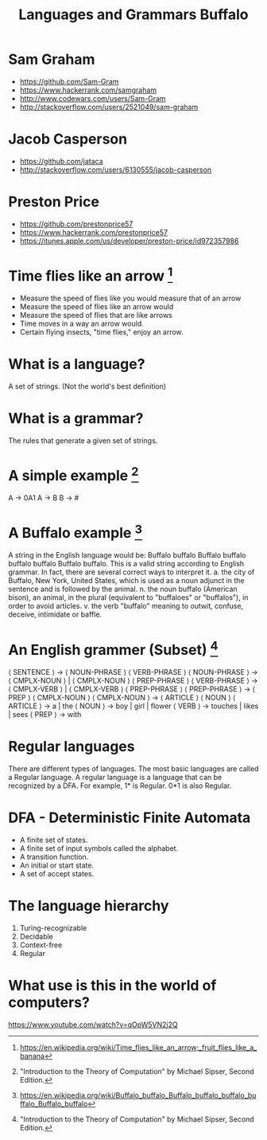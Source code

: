 #+TITLE: Languages and Grammars \newline Buffalo
#+AUTHORS: Sam Graham, Jake Casperson
#+startup: beamer
#+LATEX_CLASS: beamer
#+LATEX_CLASS_OPTIONS: [presentation]
#+BEAMER_THEME: default
#+BEAMER_FRAME_LEVEL: 2
#+OPTIONS: toc:nil

* Sam Graham

#+ATTR_BEAMER: :overlay +-
- https://github.com/Sam-Gram
- https://www.hackerrank.com/samgraham
- http://www.codewars.com/users/Sam-Gram
- http://stackoverflow.com/users/2521049/sam-graham

* Jacob Casperson
#+ATTR_BEAMER: :overlay +-
- https://github.com/jataca
- http://stackoverflow.com/users/6130555/jacob-casperson

* Preston Price
#+ATTR_BEAMER: :overlay +-
- https://github.com/prestonprice57
- https://www.hackerrank.com/prestonprice57
- https://itunes.apple.com/us/developer/preston-price/id972357986


* Time flies like an arrow [1]

#+ATTR_BEAMER: :overlay +-
- Measure the speed of flies like you would measure that of an arrow
- Measure the speed of flies like an arrow would
- Measure the speed of flies that are like arrows
- Time moves in a way an arrow would.
- Certain flying insects, "time flies," enjoy an arrow.

* What is a language? 

A set of strings. (Not the world's best definition) 

* What is a grammar? 

The rules that generate a given set of strings.

* A simple example [2]
A \rightarrow 0A1 \newline
A \rightarrow B \newline
B \rightarrow # \newline

* A Buffalo example [3]
A string in the English language would be: \newline
Buffalo buffalo Buffalo buffalo buffalo buffalo Buffalo buffalo. \newline
This is a valid string according to English grammar. In fact, there are several correct ways to interpret it.\newline
a. the city of Buffalo, New York, United States, which is used as a noun adjunct in the sentence and is followed by the animal. \newline
n. the noun buffalo (American bison), an animal, in the plural (equivalent to "buffaloes" or "buffalos"), in order to avoid articles.\newline
v. the verb "buffalo" meaning to outwit, confuse, deceive, intimidate or baffle.\newline


* An English grammer (Subset) [2]

\scriptsize
\langle SENTENCE \rangle \rightarrow \langle NOUN-PHRASE \rangle \langle VERB-PHRASE \rangle \newline
\langle NOUN-PHRASE \rangle \rightarrow \langle CMPLX-NOUN \rangle \vert \langle CMPLX-NOUN \rangle \langle PREP-PHRASE \rangle \newline
\langle VERB-PHRASE \rangle \rightarrow \langle CMPLX-VERB \rangle \vert \langle CMPLX-VERB \rangle \langle PREP-PHRASE \rangle \newline
\langle PREP-PHRASE \rangle \rightarrow \langle PREP \rangle \langle CMPLX-NOUN \rangle \newline
\langle CMPLX-NOUN \rangle \rightarrow \langle ARTICLE \rangle \langle NOUN \rangle \newline
\langle ARTICLE \rangle \rightarrow a \vert the \newline
\langle NOUN \rangle \rightarrow boy \vert girl \vert flower \newline
\langle VERB \rangle \rightarrow touches \vert likes \vert sees \newline
\langle PREP \rangle \rightarrow with

* Regular languages 
There are different types of languages. The most basic languages are called a Regular language. \newline
A regular language is a language that can be recognized by a DFA. \newline
For example, 1* is Regular. 0*1 is also Regular. 

* DFA - Deterministic Finite Automata
[[./dfa.png]]
- A finite set of states.
- A finite set of input symbols called the alphabet.
- A transition function.
- An initial or start state.
- A set of accept states.

* The language hierarchy 
1. Turing-recognizable\newine
2. Decidable\newline
3. Context-free\newline
4. Regular\newline

* What use is this in the world of computers?

https://www.youtube.com/watch?v=qOpW5VN2j2Q


[1] \tiny https://en.wikipedia.org/wiki/Time_flies_like_an_arrow;_fruit_flies_like_a_banana
[2] \tiny "Introduction to the Theory of Computation" by Michael Sipser, Second Edition.
[3] \tiny https://en.wikipedia.org/wiki/Buffalo_buffalo_Buffalo_buffalo_buffalo_buffalo_Buffalo_buffalo
